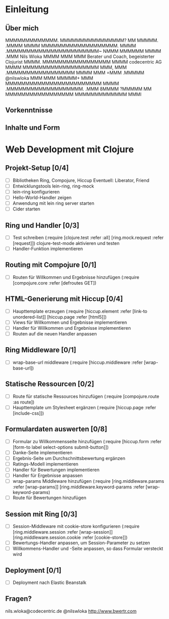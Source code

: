 * Einleitung
** Über mich

                 MMMMMMMMMMMMM.         
                MMMMMMMMMMMMMMMM?       
                 MM          MMMMM.     
                              .MMMM     
                                MMMM    
        MMMMMMMMMMMMMMMMMMM.     MMMM   
    .MMMMMMMMMMMMMMMMMMMMMMM~    NMMM   
   MMMMMM                MMMM    .MMM                       Nils Wloka
  MMMM                    MMM     MMM         Berater und Coach, begeisterter Clojurist
 MMMM.      MMMMMMMMMMMMMMMMM    MMMM                     codecentric AG
MMMM     MMMMMMMMMMMMMMMMMMM     MMM,   
MMM    .MMMMMMMMMMMMMMMMM       MMMM    
MMM    =MMM                  .MMMMM                         @nilswloka
MMM     MMM                 MMMMM+      
MMM     MMMMMMMMMMMMMMMMMMMMMMMM        
MMMM     .MMMMMMMMMMMMMMMMMMM.          
.MMM                                    
 8MMMM                                  
  ?MMMMM          MM                    
    MMMMMMMMMMMMMMMMM                   
      MMMMMMMMMMMMM                     
           MMMI  

** Vorkenntnisse
** Inhalte und Form
* Web Development mit Clojure
** Projekt-Setup [0/4]
- [ ] Bibliotheken
  Ring, Compojure, Hiccup
  Eventuell: Liberator, Friend
- [ ] Entwicklungstools
  lein-ring, ring-mock
- [ ] lein-ring konfigurieren
- [ ] Hello-World-Handler zeigen
- [ ] Anwendung mit lein ring server starten
- [ ] Cider starten
** Ring und Handler [0/3]
- [ ] Test schreiben
  (:require [clojure.test :refer :all]
            [ring.mock.request :refer [request]])
  clojure-test-mode aktivieren und testen
- [ ] Handler-Funktion implementieren
** Routing mit Compojure [0/1]
- [ ] Routen für Willkommen und Ergebnisse hinzufügen
  (:require [compojure.core :refer [defroutes GET])
** HTML-Generierung mit Hiccup [0/4]
- [ ] Haupttemplate erzeugen
  (:require [hiccup.element :refer [link-to unordered-list]]
            [hiccup.page :refer [html5]])
- [ ] Views für Willkommen und Ergebnisse implementieren
- [ ] Handler für Willkommen und Ergebnisse implementieren
- [ ] Routen auf die neuen Handler anpassen
** Ring Middleware [0/1]
- [ ] wrap-base-url middleware
  (:require [hiccup.middleware :refer [wrap-base-url])
** Statische Ressourcen [0/2]
- [ ] Route für statische Ressources hinzufügen
  (:require [compojure.route :as route])
- [ ] Haupttemplate um Stylesheet ergänzen
  (:require [hiccup.page :refer [include-css]])
** Formulardaten auswerten [0/8]
- [ ] Formular zu Willkommensseite hinzufügen
  (:require [hiccup.form :refer [form-to label select-options submit-button]])
- [ ] Danke-Seite implementieren
- [ ] Ergebnis-Seite um Durchschnittsbewertung ergänzen
- [ ] Ratings-Modell implementieren
- [ ] Handler für Bewertungen implementieren
- [ ] Handler für Ergebnisse anpassen
- [ ] wrap-params Middleware hinzufügen
  (:require [ring.middleware.params :refer [wrap-params]]
            [ring.middleware.keyword-params :refer [wrap-keyword-params)
- [ ] Route für Bewertungen hinzufügen
** Session mit Ring [0/3]
- [ ] Session-Middleware mit cookie-store konfigurieren
  (:require [ring.middleware.session :refer [wrap-session]]
            [ring.middleware.session.cookie :refer [cookie-store]])
- [ ] Bewertungs-Handler anpassen, um Session-Parameter zu setzen
- [ ] Willkommens-Handler und -Seite anpassen, so dass Formular versteckt wird
** Deployment [0/1]
- [ ] Deployment nach Elastic Beanstalk
** Fragen?
 nils.wloka@codecentric.de
 @nilswloka
 http://www.bwertr.com
